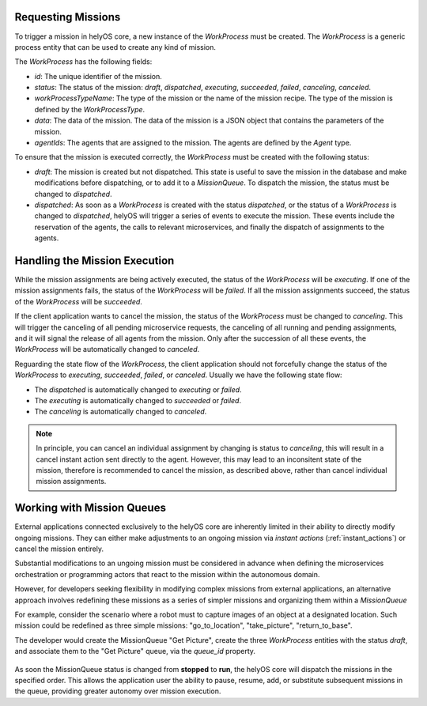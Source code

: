 Requesting Missions
===================

To trigger a mission in helyOS core, a new instance of the `WorkProcess` must be created. 
The `WorkProcess`  is a generic process entity that can be used to create any kind of mission. 

The `WorkProcess` has the following fields:

- `id`: The unique identifier of the mission.
- `status`: The status of the mission: `draft`, `dispatched`, `executing`, `succeeded`, `failed`, `canceling`, `canceled`.
- `workProcessTypeName`: The type of the mission or the name of the mission recipe. The type of the mission is defined by the `WorkProcessType`.
- `data`: The data of the mission. The data of the mission is a JSON object that contains the parameters of the mission.
- `agentIds`: The agents that are assigned to the mission. The agents are defined by the `Agent` type.

To ensure that the mission is executed correctly, the `WorkProcess` must be created with the following status:

- `draft`: The mission is created but not dispatched. This state is useful to save the mission in the database and make modifications before dispatching, or to add it to a `MissionQueue`. To dispatch the mission, the status must be changed to `dispatched`. 

- `dispatched`: As soon as a `WorkProcess` is created with the status `dispatched`, or the status of a `WorkProcess` is changed to `dispatched`, helyOS will trigger a series of events to execute the mission. These events include the reservation of the agents, the calls to relevant microservices, and finally the dispatch of assignments to the agents. 




.. _handling_missions:

Handling the Mission Execution
==============================

While the mission assignments are being actively executed, the status of the `WorkProcess` will be `executing`. If one of the mission assignments fails, the status of the `WorkProcess` will be `failed`. 
If all the mission assignments succeed, the status of the `WorkProcess` will be `succeeded`.


If the client application wants to cancel the mission, the status of the `WorkProcess` must be changed to `canceling`. 
This will trigger the canceling of all pending microservice requests, the canceling of all running and pending assignments, and it will signal 
the release of all agents from the mission. Only after the succession of all these events, the `WorkProcess` will be automatically changed to `canceled`.


Reguarding the state flow of the `WorkProcess`, the client application should not forcefully change the status of the `WorkProcess` to `executing`, `succeeded`, `failed`, or `canceled`. Usually we have the following state flow:

- The `dispatched` is automatically changed to `executing` or `failed`.

- The `executing` is automatically changed to `succeeded` or `failed`.

- The `canceling` is automatically changed to `canceled`.


.. note:: 
    In principle, you can cancel an individual assignment by changing is status to `canceling`, this will result in a cancel instant action sent directly to the agent. However, this may 
    lead to an inconsitent state of the mission, therefore is recommended to cancel the mission, as described above, rather than cancel individual
    mission assignments.



Working with Mission Queues
==============================


External applications connected exclusively to the helyOS core are inherently limited in their ability to directly modify ongoing missions.
They can either make adjustments to an ongoing mission via `instant actions` (:ref:`instant_actions`) or  cancel the mission entirely.

Substantial modifications to an ungoing mission must be considered in advance when defining the microservices orchestration or programming actors that react to the mission within the autonomous domain.

However, for developers seeking flexibility in modifying complex missions from external applications, an alternative approach involves redefining these missions as a series of simpler missions and organizing them within a `MissionQueue`

For example, consider the scenario where a robot must to capture images of an object at a designated location. Such  mission could be  redefined as three simple missions: "go_to_location", "take_picture", "return_to_base".

The developer would create the MissionQueue "Get Picture", create the three `WorkProcess` entities with the status `draft`, and associate them to the "Get Picture" queue, via the `queue_id` property.


.. figure:: ./img/mission-queue.png
    :width: 700
    :align: center






As soon the MissionQueue status is changed from **stopped** to **run**, the helyOS core will dispatch the missions in the specified order. 
This allows the application user the ability to pause, resume, add, or substitute subsequent missions in the queue,  providing greater autonomy over mission execution.

